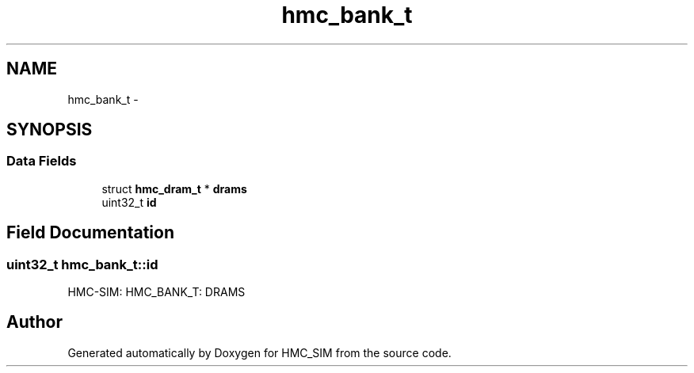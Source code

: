 .TH "hmc_bank_t" 3 "Sat Aug 31 2013" "Version 1.0" "HMC_SIM" \" -*- nroff -*-
.ad l
.nh
.SH NAME
hmc_bank_t \- 
.SH SYNOPSIS
.br
.PP
.SS "Data Fields"

.in +1c
.ti -1c
.RI "struct \fBhmc_dram_t\fP * \fBdrams\fP"
.br
.ti -1c
.RI "uint32_t \fBid\fP"
.br
.in -1c
.SH "Field Documentation"
.PP 
.SS "uint32_t hmc_bank_t::id"
HMC-SIM: HMC_BANK_T: DRAMS 

.SH "Author"
.PP 
Generated automatically by Doxygen for HMC_SIM from the source code\&.
